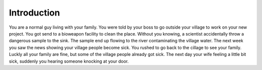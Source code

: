 Introduction
============

You are a normal guy living with your family. You were told by your boss to go outside your village to work on your new project. You got send to a bioweapon facility to clean the place. Without you knowing, a scientist accidentally throw a dangerous sample to the sink. The sample end up flowing to the river contaminating the village water. The next week you saw the news showing your village people become sick. You rushed to go back to the cillage to see your family. Luckly all your family are fine, but some of the village people already got sick. The next day your wife feeling a little bit sick, suddenly you hearing someone knocking at your door. 